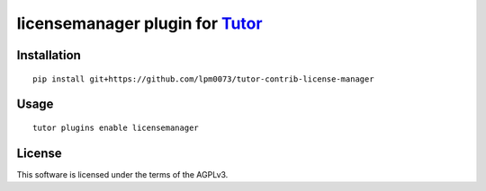 licensemanager plugin for `Tutor <https://docs.tutor.overhang.io>`__
===================================================================================

Installation
------------

::

    pip install git+https://github.com/lpm0073/tutor-contrib-license-manager

Usage
-----

::

    tutor plugins enable licensemanager


License
-------

This software is licensed under the terms of the AGPLv3.